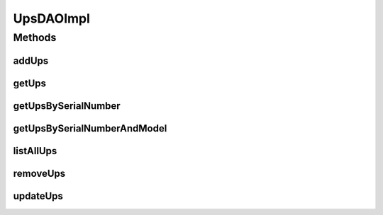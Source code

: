 .. java:import:: java.util List

.. java:import:: org.apache.log4j Logger

.. java:import:: org.hibernate Criteria

.. java:import:: org.hibernate.criterion Criterion

.. java:import:: org.hibernate.criterion Restrictions

.. java:import:: org.springframework.stereotype Repository

.. java:import:: com.ncr ATMMonitoring.pojo.Ups

UpsDAOImpl
==========

.. java:package:: com.ncr.ATMMonitoring.dao
   :noindex:

.. java:type:: @Repository public class UpsDAOImpl extends AbstractGenericDAO<Ups> implements UpsDAO

   The Class UpsDAOImpl. Default implementation of UpsDAO.

   :author: Otto Abreu

Methods
-------
addUps
^^^^^^

.. java:method:: @Override public void addUps(Ups ups)
   :outertype: UpsDAOImpl

getUps
^^^^^^

.. java:method:: @Override public Ups getUps(int id)
   :outertype: UpsDAOImpl

getUpsBySerialNumber
^^^^^^^^^^^^^^^^^^^^

.. java:method:: @Override public Ups getUpsBySerialNumber(String seriesNumber)
   :outertype: UpsDAOImpl

getUpsBySerialNumberAndModel
^^^^^^^^^^^^^^^^^^^^^^^^^^^^

.. java:method:: @Override public Ups getUpsBySerialNumberAndModel(String seriesNumber, String model)
   :outertype: UpsDAOImpl

listAllUps
^^^^^^^^^^

.. java:method:: @Override public List<Ups> listAllUps()
   :outertype: UpsDAOImpl

removeUps
^^^^^^^^^

.. java:method:: @Override public void removeUps(int id)
   :outertype: UpsDAOImpl

updateUps
^^^^^^^^^

.. java:method:: @Override public void updateUps(Ups ups)
   :outertype: UpsDAOImpl

